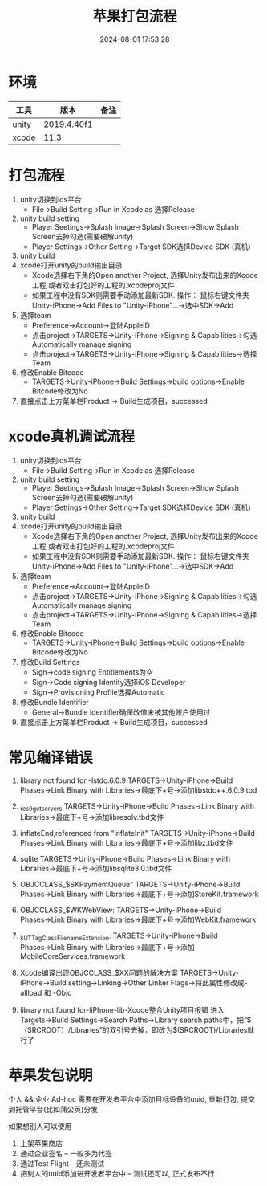 #+title: 苹果打包流程
#+date: 2024-08-01 17:53:28
#+hugo_section: docs
#+hugo_bundle: client/build/build_apple
#+export_file_name: index
#+hugo_weight: 3
#+hugo_draft: false
#+hugo_auto_set_lastmod: t
#+hugo_custom_front_matter: :bookCollapseSection false

* 环境
  | 工具    | 版本        | 备注 |
  |---------+-------------+------|
  | unity   | 2019.4.40f1 |      |
  |---------+-------------+------|
  | xcode   | 11.3        |      |
  |---------+-------------+------|

* 打包流程
  1. unity切换到ios平台
     - File→Build Setting→Run in Xcode as 选择Release
  2. unity build setting
     - Player Seetings→Splash Image→Splash Screen→Show Splash Screen去掉勾选(需要破解unity)
     - Player Settings→Other Setting→Target SDK选择Device SDK (真机)
  3. unity build
  4. xcode打开unity的build输出目录
     - Xcode选择右下角的Open another Project, 选择Unity发布出来的Xcode工程
       或者双击打包好的工程的.xcodeproj文件
     - 如果工程中没有SDK则需要手动添加最新SDK. 操作：
       鼠标右键文件夹Unity-iPhone→Add Files to "Unity-iPhone"…​→选中SDK→Add
  5. 选择team
     - Preference→Account→登陆AppleID
     - 点击project→TARGETS→Unity-iPhone→Signing & Capabilities→勾选Automatically manage signing
     - 点击project→TARGETS→Unity-iPhone→Signing & Capabilities→选择Team
  6. 修改Enable Bitcode
     - TARGETS→Unity-iPhone→Build Settings->build options->Enable Bitcode修改为No
  7. 直接点击上方菜单栏Product → Build生成项目，successed

* xcode真机调试流程
  1. unity切换到ios平台
     - File→Build Setting→Run in Xcode as 选择Release
  2. unity build setting
     - Player Seetings→Splash Image→Splash Screen→Show Splash Screen去掉勾选(需要破解unity)
     - Player Settings→Other Setting→Target SDK选择Device SDK (真机)
  3. unity build
  4. xcode打开unity的build输出目录
     - Xcode选择右下角的Open another Project, 选择Unity发布出来的Xcode工程
       或者双击打包好的工程的.xcodeproj文件
     - 如果工程中没有SDK则需要手动添加最新SDK. 操作：
       鼠标右键文件夹Unity-iPhone→Add Files to "Unity-iPhone"…​→选中SDK→Add
  5. 选择team
     - Preference→Account→登陆AppleID
     - 点击project→TARGETS→Unity-iPhone→Signing & Capabilities→勾选Automatically manage signing
     - 点击project→TARGETS→Unity-iPhone→Signing & Capabilities→选择Team
  6. 修改Enable Bitcode
     - TARGETS→Unity-iPhone→Build Settings->build options->Enable Bitcode修改为No
  7. 修改Build Settings
     - Sign→code signing Entitlements为空
     - Sign→Code signing Identity选择iOS Developer
     - Sign→Provisioning Profile选择Automatic
  8. 修改Bundle Identifier
     - General→Bundle Identifier确保改值未被其他账户使用过
  9. 直接点击上方菜单栏Product → Build生成项目，successed

* 常见编译错误
  1. library not found for -lstdc.6.0.9
     TARGETS->Unity-iPhone->Build Phases->Link Binary with Libraries->最底下+号->添加libstdc++.6.0.9.tbd

  2. _res9getservers
     TARGETS→Unity-iPhone→Build Phases→Link Binary with Libraries→最底下+号→添加libresolv.tbd文件

  3. inflateEnd,referenced from "inflateInit"
     TARGETS→Unity-iPhone→Build Phases→Link Binary with Libraries→最底下+号→添加libz.tbd文件

  4. sqlite
     TARGETS→Unity-iPhone→Build Phases→Link Binary with Libraries→最底下+号→添加libsqlite3.0.tbd文件

  5. OBJCCLASS_$SKPaymentQueue"
     TARGETS→Unity-iPhone→Build Phases→Link Binary with Libraries→最底下+号→添加StoreKit.framework

  6. OBJCCLASS_$WKWebView:
     TARGETS→Unity-iPhone→Build Phases→Link Binary with Libraries→最底下+号→添加WebKit.framework

  7. _kUTTagClassFilenameExtension:
     TARGETS→Unity-iPhone→Build Phases→Link Binary with Libraries→最底下+号→添加MobileCoreServices.framework

  8. Xcode编译出现OBJCCLASS_$XX问题的解决方案
     TARGETS→Unity-iPhone→Build setting→Linking→Other Linker Flags→将此属性修改成-allload 和 -Objc

  9. library not found for-liPhone-lib-Xcode整合Unity项目报错
     进入Targets→Build Settings→Search Paths->Library search paths中，把“$（SRCROOT）/Libraries”的双引号去掉，即改为$(SRCROOT)/Libraries就行了

* 苹果发包说明
  个人 && 企业
  Ad-hoc 需要在开发者平台中添加目标设备的uuid, 重新打包, 提交到托管平台(比如蒲公英)分发

  如果想别人可以使用
  1. 上架苹果商店
  2. 通过企业签名 -- 一般多为代签
  3. 通过Test Flight  -- 还未测试
  4. 把别人的uuid添加进开发者平台中 -- 测试还可以, 正式发布不行
